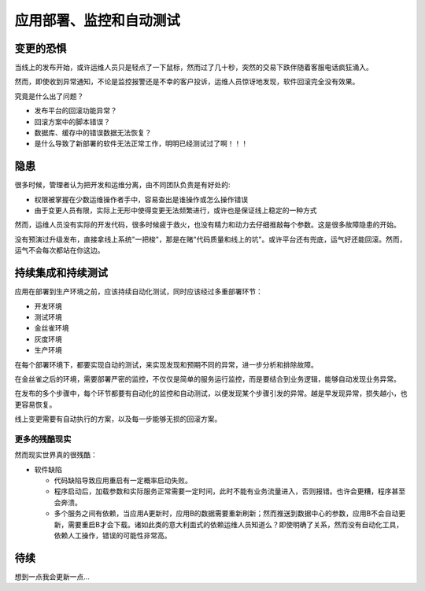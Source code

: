 .. _delpoy-monitor-autotest:

===========================
应用部署、监控和自动测试
===========================

变更的恐惧
=============

当线上的发布开始，或许运维人员只是轻点了一下鼠标，然而过了几十秒，突然的交易下跌伴随着客服电话疯狂涌入。

然而，即使收到异常通知，不论是监控报警还是不幸的客户投诉，运维人员惊讶地发现，软件回滚完全没有效果。

究竟是什么出了问题？

- 发布平台的回滚功能异常？
- 回滚方案中的脚本错误？
- 数据库、缓存中的错误数据无法恢复？
- 是什么导致了新部署的软件无法正常工作，明明已经测试过了啊！！！

隐患
===============

很多时候，管理者认为把开发和运维分离，由不同团队负责是有好处的:

- 权限被掌握在少数运维操作者手中，容易查出是谁操作或怎么操作错误
- 由于变更人员有限，实际上无形中使得变更无法频繁进行，或许也是保证线上稳定的一种方式

然而，运维人员没有实际的开发代码，很多时候疲于救火，也没有精力和动力去仔细推敲每个参数。这是很多故障隐患的开始。

没有预演过升级发布，直接拿线上系统"一把梭"，那是在赌"代码质量和线上的坑"。或许平台还有兜底，运气好还能回滚。然而，运气不会每次都站在你这边。

持续集成和持续测试
=====================

应用在部署到生产环境之前，应该持续自动化测试，同时应该经过多重部署环节：

- 开发环境
- 测试环境
- 金丝雀环境
- 灰度环境
- 生产环境

在每个部署环境下，都要实现自动的测试，来实现发现和预期不同的异常，进一步分析和排除故障。

在金丝雀之后的环境，需要部署严密的监控，不仅仅是简单的服务运行监控，而是要结合到业务逻辑，能够自动发现业务异常。

在发布的多个步骤中，每个环节都要有自动化的监控和自动测试，以便发现某个步骤引发的异常。越是早发现异常，损失越小，也更容易恢复。

线上变更需要有自动执行的方案，以及每一步能够无损的回滚方案。

更多的残酷现实
-----------------


然而现实世界真的很残酷：

- 软件缺陷

  - 代码缺陷导致应用重启有一定概率启动失败。
  - 程序启动后，加载参数和实际服务正常需要一定时间，此时不能有业务流量进入，否则报错。也许会更糟，程序甚至会奔溃。
  - 多个服务之间有依赖，当应用A更新时，应用B的数据需要重新刷新；然而推送到数据中心的参数，应用B不会自动更新，需要重启B才会下载。诸如此类的意大利面式的依赖运维人员知道么？即使明确了关系，然而没有自动化工具，依赖人工操作，错误的可能性非常高。

待续
========

想到一点我会更新一点...
